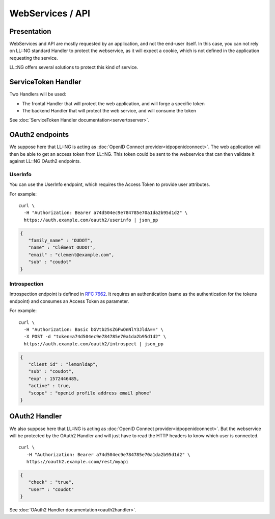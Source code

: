 WebServices / API
=================

Presentation
------------

WebServices and API are mostly requested by an application, and not the
end-user itself. In this case, you can not rely on LL::NG standard
Handler to protect the webservice, as it will expect a cookie, which is
not defined in the application requesting the service.

LL::NG offers several solutions to protect this kind of service.

ServiceToken Handler
--------------------

Two Handlers will be used:

-  The frontal Handler that will protect the web application, and will
   forge a specific token
-  The backend Handler that will protect the web service, and will
   consume the token

See :doc:`ServiceToken Handler documentation<servertoserver>`.

OAuth2 endpoints
----------------

We suppose here that LL::NG is acting as
:doc:`OpenID Connect provider<idpopenidconnect>`. The web application
will then be able to get an access token from LL::NG. This token could
be sent to the webservice that can then validate it against LL::NG
OAuth2 endpoints.

UserInfo
~~~~~~~~

You can use the UserInfo endpoint, which requires the Access Token to
provide user attributes.

For example:

::

   curl \
     -H "Authorization: Bearer a74d504ec9e784785e70a1da2b95d1d2" \
     https://auth.example.com/oauth2/userinfo | json_pp

.. code-block:: javascript

   {
      "family_name" : "OUDOT",
      "name" : "Clément OUDOT",
      "email" : "clement@example.com",
      "sub" : "coudot"
   }

Introspection
~~~~~~~~~~~~~

Introspection endpoint is defined in :rfc:`7662`. It requires an authentication
(same as the authentication for the tokens endpoint) and consumes an Access Token
as parameter.

For example:

::

   curl \
     -H "Authorization: Basic bGVtb25sZGFwOnNlY3JldA==" \
     -X POST -d "token=a74d504ec9e784785e70a1da2b95d1d2" \
     https://auth.example.com/oauth2/introspect | json_pp

.. code-block:: javascript

   {
      "client_id" : "lemonldap",
      "sub" : "coudot",
      "exp" : 1572446485,
      "active" : true,
      "scope" : "openid profile address email phone"
   }

OAuth2 Handler
--------------

We also suppose here that LL::NG is acting as
:doc:`OpenID Connect provider<idpopenidconnect>`. But the webservice
will be protected by the OAuth2 Handler and will just have to read the
HTTP headers to know which user is connected.

::

   curl \
      -H "Authorization: Bearer a74d504ec9e784785e70a1da2b95d1d2" \
      https://oauth2.example.ccom/rest/myapi

.. code-block:: javascript

   {
      "check" : "true",
      "user" : "coudot"
   }

See :doc:`OAuth2 Handler documentation<oauth2handler>`.

